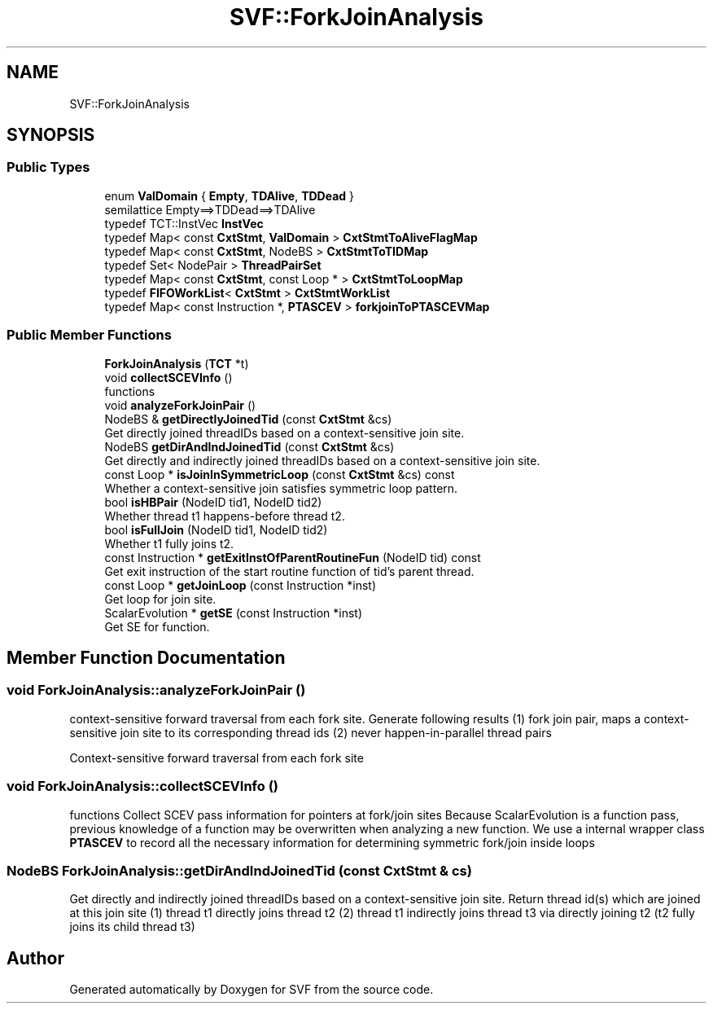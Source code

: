 .TH "SVF::ForkJoinAnalysis" 3 "Sun Feb 14 2021" "SVF" \" -*- nroff -*-
.ad l
.nh
.SH NAME
SVF::ForkJoinAnalysis
.SH SYNOPSIS
.br
.PP
.SS "Public Types"

.in +1c
.ti -1c
.RI "enum \fBValDomain\fP { \fBEmpty\fP, \fBTDAlive\fP, \fBTDDead\fP }"
.br
.RI "semilattice Empty==>TDDead==>TDAlive "
.ti -1c
.RI "typedef TCT::InstVec \fBInstVec\fP"
.br
.ti -1c
.RI "typedef Map< const \fBCxtStmt\fP, \fBValDomain\fP > \fBCxtStmtToAliveFlagMap\fP"
.br
.ti -1c
.RI "typedef Map< const \fBCxtStmt\fP, NodeBS > \fBCxtStmtToTIDMap\fP"
.br
.ti -1c
.RI "typedef Set< NodePair > \fBThreadPairSet\fP"
.br
.ti -1c
.RI "typedef Map< const \fBCxtStmt\fP, const Loop * > \fBCxtStmtToLoopMap\fP"
.br
.ti -1c
.RI "typedef \fBFIFOWorkList\fP< \fBCxtStmt\fP > \fBCxtStmtWorkList\fP"
.br
.ti -1c
.RI "typedef Map< const Instruction *, \fBPTASCEV\fP > \fBforkjoinToPTASCEVMap\fP"
.br
.in -1c
.SS "Public Member Functions"

.in +1c
.ti -1c
.RI "\fBForkJoinAnalysis\fP (\fBTCT\fP *t)"
.br
.ti -1c
.RI "void \fBcollectSCEVInfo\fP ()"
.br
.RI "functions "
.ti -1c
.RI "void \fBanalyzeForkJoinPair\fP ()"
.br
.ti -1c
.RI "NodeBS & \fBgetDirectlyJoinedTid\fP (const \fBCxtStmt\fP &cs)"
.br
.RI "Get directly joined threadIDs based on a context-sensitive join site\&. "
.ti -1c
.RI "NodeBS \fBgetDirAndIndJoinedTid\fP (const \fBCxtStmt\fP &cs)"
.br
.RI "Get directly and indirectly joined threadIDs based on a context-sensitive join site\&. "
.ti -1c
.RI "const Loop * \fBisJoinInSymmetricLoop\fP (const \fBCxtStmt\fP &cs) const"
.br
.RI "Whether a context-sensitive join satisfies symmetric loop pattern\&. "
.ti -1c
.RI "bool \fBisHBPair\fP (NodeID tid1, NodeID tid2)"
.br
.RI "Whether thread t1 happens-before thread t2\&. "
.ti -1c
.RI "bool \fBisFullJoin\fP (NodeID tid1, NodeID tid2)"
.br
.RI "Whether t1 fully joins t2\&. "
.ti -1c
.RI "const Instruction * \fBgetExitInstOfParentRoutineFun\fP (NodeID tid) const"
.br
.RI "Get exit instruction of the start routine function of tid's parent thread\&. "
.ti -1c
.RI "const Loop * \fBgetJoinLoop\fP (const Instruction *inst)"
.br
.RI "Get loop for join site\&. "
.ti -1c
.RI "ScalarEvolution * \fBgetSE\fP (const Instruction *inst)"
.br
.RI "Get SE for function\&. "
.in -1c
.SH "Member Function Documentation"
.PP 
.SS "void ForkJoinAnalysis::analyzeForkJoinPair ()"
context-sensitive forward traversal from each fork site\&. Generate following results (1) fork join pair, maps a context-sensitive join site to its corresponding thread ids (2) never happen-in-parallel thread pairs
.PP
Context-sensitive forward traversal from each fork site 
.SS "void ForkJoinAnalysis::collectSCEVInfo ()"

.PP
functions Collect SCEV pass information for pointers at fork/join sites Because ScalarEvolution is a function pass, previous knowledge of a function may be overwritten when analyzing a new function\&. We use a internal wrapper class \fBPTASCEV\fP to record all the necessary information for determining symmetric fork/join inside loops 
.SS "NodeBS ForkJoinAnalysis::getDirAndIndJoinedTid (const \fBCxtStmt\fP & cs)"

.PP
Get directly and indirectly joined threadIDs based on a context-sensitive join site\&. Return thread id(s) which are joined at this join site (1) thread t1 directly joins thread t2 (2) thread t1 indirectly joins thread t3 via directly joining t2 (t2 fully joins its child thread t3) 

.SH "Author"
.PP 
Generated automatically by Doxygen for SVF from the source code\&.
